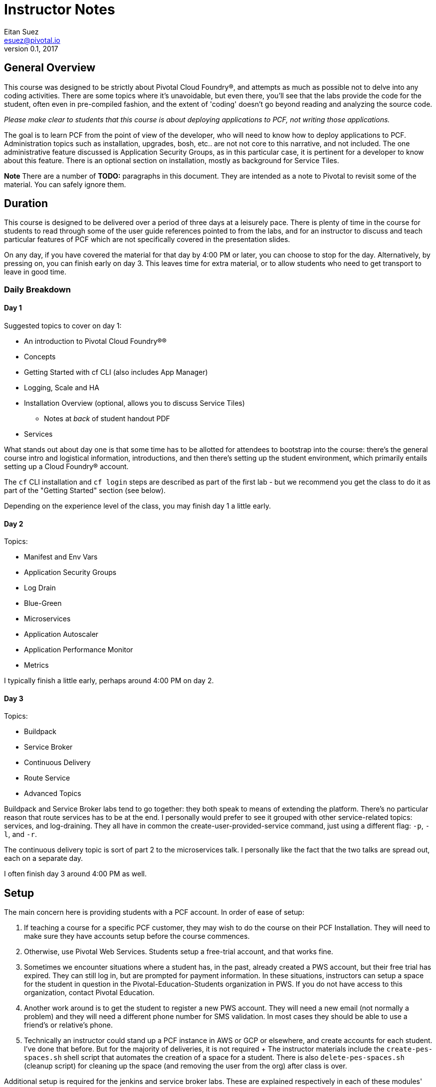 = Instructor Notes
Eitan Suez <esuez@pivotal.io>
v0.1, 2017


== General Overview

This course was designed to be strictly about Pivotal Cloud Foundry®, and attempts as
much as possible not to delve into any coding activities.
There are some topics where it's unavoidable, but even there, you'll see that the
labs provide the code for the student, often even in pre-compiled fashion, and the
extent of 'coding' doesn't go beyond reading and analyzing the source code.

_Please make clear to students that this course is about deploying applications to
PCF, not writing those applications._

The goal is to learn PCF from the point of view of the developer, who will need to
know how to deploy applications to PCF.  Administration topics such as installation,
upgrades, bosh, etc.. are not not core to this narrative, and not included.
The one administrative feature discussed is Application Security Groups, as in this
particular case, it is pertinent for a developer to know about this feature.  There is
an optional section on installation, mostly as background for Service Tiles.

*Note* There are a number of *TODO:* paragraphs in this document.  They are intended
as a note to Pivotal to revisit some of the material.   You can safely ignore them.

== Duration

This course is designed to be delivered over a period of three days at a leisurely pace.
There is plenty of time in the course for students to read through some of the user
guide references pointed to from the labs, and for an instructor to discuss and teach
particular features of PCF which are not specifically covered in the presentation slides.

On any day, if you have covered the material for that day by 4:00 PM or later, you can
choose to stop for the day.  Alternatively, by pressing on, you can finish early on day
3. This leaves time for extra material, or to allow students who need to get transport
to leave in good time.


=== Daily Breakdown

==== Day 1

Suggested topics to cover on day 1:

* An introduction to Pivotal Cloud Foundry®®
* Concepts
* Getting Started with cf CLI (also includes App Manager)
* Logging, Scale and HA
* Installation Overview (optional, allows you to discuss Service Tiles)
** Notes at _back_ of student handout PDF
* Services

What stands out about day one is that some time has to be allotted for attendees to
bootstrap into the course:  there's the general course intro and logistical information,
introductions, and then there's setting up the student environment, which primarily
entails setting up a Cloud Foundry® account.

The `cf` CLI installation and `cf login` steps are described as part of the first lab - but
we recommend you get the class to do it as part of the "Getting Started" section (see
below).

Depending on the experience level of the class, you may finish day 1 a little early.

==== Day 2

Topics:

* Manifest and Env Vars
* Application Security Groups
* Log Drain
* Blue-Green
* Microservices
* Application Autoscaler
* Application Performance Monitor
* Metrics

I typically finish a little early, perhaps around 4:00 PM on day 2.

==== Day 3

Topics:

* Buildpack
* Service Broker
* Continuous Delivery
* Route Service
* Advanced Topics

Buildpack and Service Broker labs tend to go together:  they both speak to means of
extending the platform.  There's no particular reason that route services has to be at
the end.  I personally would prefer to see it grouped with other service-related topics:
services, and log-draining.  They all have in common the create-user-provided-service
command, just using a different flag:  `-p`, `-l`, and `-r`.

The continuous delivery topic is sort of part 2 to the microservices talk.  I
personally like the fact that the two talks are spread out, each on a separate day.

I often finish day 3 around 4:00 PM as well.

== Setup

The main concern here is providing students with a PCF account.  In order of ease of
setup:

. If teaching a course for a specific PCF customer, they may wish to do the course
  on their PCF Installation.  They will need to make sure they have accounts setup
  before the course commences.
. Otherwise, use Pivotal Web Services.  Students setup a free-trial account, and that
  works fine.
. Sometimes we encounter situations where a student has, in the past, already created a
  PWS account, but their free trial has expired.  They can still log in, but are
  prompted for payment information.  In these situations, instructors can setup
  a space for the student in question in the Pivotal-Education-Students organization
  in PWS.  If you do not have access to this organization, contact Pivotal Education.
. Another work around is to get the student to register a new PWS account. They will
  need a new email (not normally a problem) and they will need a different phone number
  for SMS validation.  In most cases they should be able to use a friend's or
  relative's phone.
. Technically an instructor could stand up a PCF instance in AWS or GCP or elsewhere,
  and create accounts for each student.  I've done that before.  But for the majority
  of deliveries, it is not required
  +
  The instructor materials include the `create-pes-spaces.sh` shell script that automates the
  creation of a space for a student.  There is also `delete-pes-spaces.sh` (cleanup script)
  for cleaning up the space (and removing the user from the org) after class is over.

Additional setup is required for the jenkins and service broker labs.  These are
explained respectively in each of these modules' notes below.

== Modules

=== Module: An Introduction to Cloud Foundry®

The presentation here is designed to be a very high level overview, and attempts to
explain the motivation for a PaaS.  Somewhere in this presentation we introduce Onsi's
famous https://en.wikipedia.org/wiki/Haiku[Haiku] (Japanese short poem) that explains the
philosophy of a PaaS: https://content.pivotal.io/social/pivotal-2172. It reads:

[verse, Onsi Fakhouri, Pivotal]
Here is my source code,
run it on the cloud for me.
I do not care how

The lab consists of the necessary bootstrapping:

- downloading the `cf` CLI
- logging in to the Cloud Foundry® account

And we follow that with deploying four different 'hello world' style applications, to
make the point that PCF is a polyglot platform.

Students learn a lot of the basics very quickly, and start asking themselves all the
right questions to begin to gain a deeper understanding of PCF:  what happens during a
push.  It is inevitable that the conversation will lead in this direction, which
leads nicely into the next module.

The types of mistakes I've seen students make is to attempt to push an application
without first changing to the directory that contains the code in question.  *It's not
a bad idea to let students know before the lab begins:  by default what gets uploaded
are the entire contents of the current working directory!*  Another item I stress is
that the first argument to `cf push` is the application name, _not_ a reference to a file
or artifact that is to be uploaded.

During the subsequent review, I like to point out that, for java applications, you must
pass in the path (-p) flag to the push command (it is worth mentioning this when
going through the _Spring Music_ example in the slides).  In the review I also make
it a point to cover what happens with respect to the setup of a route for an application,
which is an opportunity to explain the `random-route` flag.  I also like to point out that
just overriding the host attribute, `-n`, is often sufficient.

I also like, in a review, to cover other basic `cf` commands that the students were
exposed to:  `apps`, `app`, `stop`, `start`, `restart`, etc..

=== Concepts ===

Cloud Foundry® uses many terms in a specific way and this section covers them all in
one go.  Most of them are not that complex, although organization and space do have
a very specific meaning in PCF.

This should be a short section to introduce the terms. They are all listed on the 
last (summary) slide, so you can go around the room and see if they remember what
you just taught.

=== Getting Started

This is a module from the old DAwCF course and it is designed to be interactive.

As you go through discussing some common cf commands, the students get to run them
and answer questions.

This means you need to get the students setup on PCF/PWS and have cf installed.  It
is actually easier to do these two activities as a class session rather than having
to go around the room during the first lab explaining the same things over and over.

Once you get to cf push, it ceases to be interactive.  They will do `cf push` in the
first lab.

Make sure students are in the right directory when they try to push each of the demo apps.


=== Module: Logging, Scale and HA

The presentation here is difficult, because the instructor needs to explain a great
deal about the internal architecture of Cloud Foundry®, perhaps a little too early in
the course.

TODO: Consider moving some aspects of this module to later in the course.
   The DAwCF course used to do this nicely and delve into the architecture at the end.

I like to try to draw a diagram of the Cloud Foundry® architecture as I describe each
of the components.  Sometimes, to explain auctions, I'll demo a few minutes' of Onsi's
presentation https://www.youtube.com/watch?v=1OkmVTFhfLY[Re-envisioning the elastic runtime^]
(minute 14 to 16:30, roughly).

This presentation is long, and will often spill into the afternoon.

When I discuss the cloud controller and the Cloud Foundry® API, I like to show how one can
see the http requests and responses by setting `CF_TRACE`.

The lab is a refreshing change of pace; it's also a natural progression from the
previous lab:  learning some new cf commands:  logs, events, scale.

It ties into the High Availability portion of the presentation by having the students
kill their app and see it restart.  I like to use the command line "watch" utility
to auto-refresh the status of an app so I can "see" a container get restarted
(`watch cf app <appname>`).

 * Linux: `watch` is a standard utility
 * MacOS: Install using brew install watch`
 * Windows: Not available (unless you have Cygwin), but you can get a similar result
    with Powershell by running : `while ($true -eq $true) {cf app <appname>; sleep 2}`

In all cases use CTRL-C to stop watching.

In the review, I look for opportunities to show students things that perhaps were not
covered.  I like to show them `cf ssh`, for example (although this does come up later).

=== OPTIONAL Module: Installation Guide

This is useful for two reasons.  You often get Admins on this course anyway, so you can
at least give them a taste of what setting up PCF entails.

Secondly, it can be hard to discuss where services come from, if they don't know
what a Tile is.

The slides are at the very end of their handout PDF.

=== Module: Services

The presentation deck here is much less brief than before.  Explains the idea of
services and distinction between managed and user-provided services.  I often like to
make reference to how one used to manually obtain database credentials, for example.

I also like to state how, although the main purpose for Cloud Foundry® is to push
apps, it doesn't stop there:  managed services automate the provisioning of backing
resources for developers.

The lab here is rather well done:  it provides the context for a student to experiment
with both types of services:  a user-provided service and a managed service.
The crux of the lab is for the student to understand
 * what a `create-user-provided-service -p` invocation does
 ** that it's interactive, and
 ** specifying the right value for the uri
 * not to use https (because the client is not setup to make ssl calls,
 * and to adhere to the contract setup by the author of the feature
 ** to specify the uri with the attendees/ suffix.

TODO: Personally I'd rather the client add the suffix if it's missing (i.e. allow
      entry of the base url).

I've seen some oddities in the behavior of `articulate` here, where sometimes the
list of attendees will properly appear on the page, but refreshing the page might
result in an empty view.  TODO: investigate this.


=== Module: Manifest

Once more, this lab is a perfect follow-on to the previous one:  now that we've had the
exposure to using `cf push` and learned many of its flags, let's hide them away into a
manifest file.

This module now has a presentation!  The idea was to put the onus on the students to
learn the feature by reading the docs. However students were never happy with this
approach.

About the lab, I personally wish students were made to write a manifest from scratch.
Instead they're instructed to invoke a command that will write it for them, which I
think is a shame.  I rarely see students write their own manifests in subsequent labs,
and I suspect it's because they weren't tasked enough in this lab.

TODO: revise the lab accordingly?

One advantage of manifests is the ability to bind a service during start-up.
Without a manifest students must perform three steps:
  * `cf push --no-start ...`
  * `bind-service ...`
  * `cf start`
  
During review, suggest to the students that in subsequent labs, the completion of
the lab can be simpler if they opt to write a manifest instead of following the
instructions verbatim.

TODO: consider re-writing subsequent labs to require the student to write the manifest,
especially where services are involved, to avoid that three step startup procedure.


=== Module: Application Security Groups

The major obstacle in this lab is that ASGs cannot be worked with with unless one is an
administrator.  I mitigate this problem by demonstrating the lab in a group setting over
the projector, by using a separate PCF instance that I stood up for such occasions.

Summary of the demo:
- push attendee-service with backing service mysql
- ask the class:  why does this work?  there must be an ASG that allows the app to talk to mysql
- task: find the asg in question:  cf security-groups and running-security-groups should show the default_security_group
- task: remove default_security_group from the running set and restart the app, to demonstrate that it can't connect to the database any longer
- task: create a custom asg for mysql (hint: lookup ip and port from VCAP_SERVICES)
- task: bind custom asg to the org in question, restart the app, and demonstrate the app is working once more

The point to get across is that even if developers can't setup ASGs, they need to know
they exist so that when they have problems, they know what to ask their administrators
to fix.

=== Module: Log Drain

The presentation here is very brief, just a review of parts of the presentation from
the _Logging, Scale and HA_ module.  Review "treat logs as a stream" from the 12
factors, how the loggregator works.  I make analogy to plumbing and pipes.
Tapping into doppler to forward application logs to a third party service.

This lab is often completed very quickly: there's not much to do to make this work.
And that's partly the point: that it's easy to add capabilities or support to
an application that's running in PCF.

Often students will be aware of the potential security issue of sending logs to
a third party, and so perhaps point out that this same mechanism can be used
to send logs to an internally deployed log analysis tool.  Splunk for example is
often run in-house.


=== Module: Blue-Green

The presentation here has two parts:  blue-green deployments, and a discussion
of other concerns when upgrading an application, such as database migrations,
and gotchas having to do with java serialization and class evolution.  I try
to focus on the former.

The lab is pretty cool, with the visualization of percent of traffic that
flows to each of two applications.  It's a little contrived in the sense that
the same artifact is deployed each time.

TODO: consider how to improve this.
TODO: explore using names aritculate-blue and articulate-green instead of
       articulate and articulate-temp (personal preference).


=== Module: Microservices

Presentation only.  It's essential to point out that a platform can only go so far.

In tandem, we must design our applications to run well in the cloud: to be cloud native.

Also managing a microservices system involves keeping many, many processes runnging.
The system involves multiple microservices, plus helper processes (like service
registration) and multiple instances of each for load-sharing and redundancy.

A PaaS makes this so much easier to do. Good opportunity to do a quick quiz on the
4 levels of HA in PCF.


=== Module: Application Autoscaler

This is a fun lab.  Using  `JMeter` to exercise a load against an application is
always fun, and seeing an application auto-scale.

One difficulty here is maintaining a high cpu for over 30 seconds, especially when the
endpoint just returns data.  I usually can make it work for myself.  Increase the number
of `JMeter` threads or lower the cpu threshold, or try to hit a different endpoint.

If you encounter such difficulty, consider manually scaling up the application to
five instances, then to turn on the autoscaler and watch it scale down your application.


=== Module: Application Performance Monitor

Here we use New Relic®.

Stress that the students should use the managed service in the PWS marketplace
(assuming you're using PWS), and that the integration with New Relic® transparently
takes care of the "account-setup" negotiation between PWS and New Relic® (i.e.
there's no need to create a New Relic® account).

When you click on the "Manage" link for New Relic®, you're taken directly to the
New Relic® dashboard.  I've run into an issue where a previous manual login into a
pre-existing New Relic® account will prevent this from working properly.
The remedy is to explicitly logout of the New Relic® web-site, and/or to look for
and delete cookies associated with the `newrelic.com` domain.

Finally, it's important to stress in this lab how the integration with New Relic®
actually works.  Typically one would have to manually bundle the New Relic® agent
jar file with their app.  Here we see the buildpack doing this for us transparently:
that's essentially why we need to restage the application for the integration to work
(because the buildpack downloads and includes the New Relic® agent jar file into
the newly-created droplet).


=== Module: Metrics

This lab is very short and sparse.  Again it puts the onus on the student to
take the time to read about PCF metrics and to perform _ad hoc_ experimentation with
the tool.

TODO: consider ways to expand or re-cast the lab with specific activities and goals.

I've often ended the day early at this point (~ 3:30 PM - 4:00 PM) and reserved
the remaining topics for day 3. However the extra material we've added to Day 1
should help overcome this.

=== Module: Buildpack

The presentation here is much expanded from before..  I usually like to complement
the existing materials (presentation and lab) with the following discussions and
demonstrations:

- Discuss the variety of buildpacks that exist: the built-in ones, the community
  buildpacks.  i like to demonstrate the staticfile buildpack as an example.

- Demonstrate running the java buildpack's detect, compile, and release scripts locally.

- Demonstrate additional features of the java buildpack.  I like to point out
  https://blog.pivotal.io/pivotal-cloud-foundry/products/new-cloud-foundry-java-buildpack-improves-developer-diagnostic-tools[Ben Hale's blog entry^] and show how to put a breakpoint in an app and remote-debug a Cloud Foundry® application by setting up an ssh tunnel.

- Show the administrative side of buildpacks:  how an admin might ugprade a
  buildpack with the delete-buildpack and create-buildpack commands (or update-buildpack).
  I use a personally deployed instance of PCF for this, as it requires admin rights.


=== Module: Service Broker

The presentation here is straightforward.  I like to pull up the service broker api
documentation online and show students where they can get to the docs.

For the lab here we provision a VM instance in AWS in advance.  Use the `mongo.tf`
terraform script in the student files (e-learning students have to do this for
themselves).  The output of the script will be the public ip address of the VM, which
needs to be communicated to the students (they set an environment variable
named `MONGODB_HOST`).

I like to review the lab in two parts:

. Explain the mechanics of pushing the app, viewing the `/v2/catalog` endpoint,
  registering the service broker, and otherwise making things work
. Explain the code that impelments what the service broker does (creating databases, users)

I also like to ask students to create a custom album in `spring-music` and `ssh` into
the Mongo VM, and find that record for them, as a sort of validation that the data is
indeed being persisted in their own db.

This also gives me the chance to talk about and explain the `--guid` flag in many of the
`cf` commands.


=== Module: Continuous Delivery

With respect to the lab, students here have two options:  they can run a jenkins instance
locally on their machine (the hard way), or use a jenkins instance that's already
provisioned for them.  In my experience, the latter option is a lot simpler and goes a
whole lot smoother.  So encourage students to use your aws-provisioned instance of jenkins.
Again there is a terraform script `jenkins.tf` in the student lab files.

A `jenkins.war` is in the Student Files for this course on Files Anywhere, but not in the
labs-zip due its size.  Downloading from Jenkins web-site is very slow.

For the presentation, I often go beyond what the slides offer.

This lab consumes a lot of time and is much more about learning Jenkins that CD.
You may not feel it is worth the time to do it.

TODO: retrofit the slide deck to include additional information:  pictures of teams
working in an agile fashion, radiators on dev floors, a screenshot of a build pipeline,
Mike Cohn's test pyramid,  etc..

=== Module: Route Service

This module targets a distinct feature of Cloud Foundry® and works well.  Students
often have difficulty with the basics:  they often will fail to run a `cf help` on a
new command before invoking it, or are confused by the syntax of a command, that one
must specify the domain name and hostname separately.  They often also struggle with
taking an example instruction and revising it correctly so that it uses their
application's hostname, for example.

=== Module: Advanced Topics

A few new features since 1.7 (the last release of this course).  Brief discussion, but there
is a lab on Tasks afterwards.  Unfortunately the students need maven for this one part of
the course - it is provided as a zip in the student files.